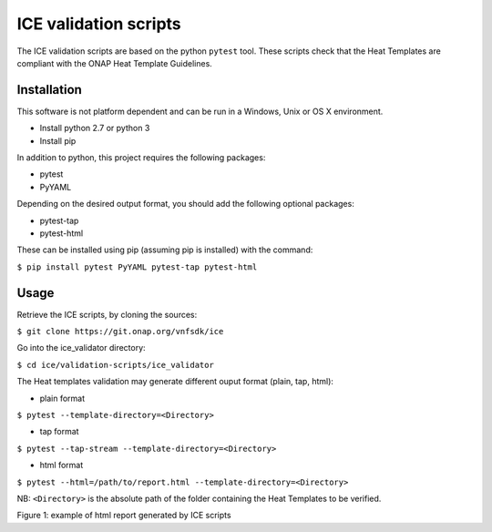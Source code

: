 .. This work is licensed under a Creative Commons Attribution 4.0 International License.
.. http://creativecommons.org/licenses/by/4.0
.. Copyright 2018 Orange Labs.

ICE validation scripts
======================

The ICE validation scripts are based on the python ``pytest`` tool.
These scripts check that the Heat Templates are compliant with the ONAP Heat Template Guidelines.

Installation
------------

This software is not platform dependent and can be run in a Windows, Unix or
OS X environment.

- Install python 2.7 or python 3
- Install pip

In addition to python, this project requires the following packages:

- pytest
- PyYAML

Depending on the desired output format, you should add the following optional packages:

- pytest-tap
- pytest-html

These can be installed using pip (assuming pip is installed) with the command:

``$ pip install pytest PyYAML pytest-tap pytest-html``

Usage
-----

Retrieve the ICE scripts, by cloning the sources:

``$ git clone https://git.onap.org/vnfsdk/ice``

Go into the ice_validator directory:

``$ cd ice/validation-scripts/ice_validator``

The Heat templates validation may generate different ouput format (plain, tap, html):

- plain format

``$ pytest --template-directory=<Directory>``

- tap format

``$ pytest --tap-stream --template-directory=<Directory>``

- html format

``$ pytest --html=/path/to/report.html --template-directory=<Directory>``

NB: ``<Directory>`` is the absolute path of the folder containing the Heat
Templates to be verified.

.. image:: ./ice-report.png

Figure 1: example of html report generated by ICE scripts
